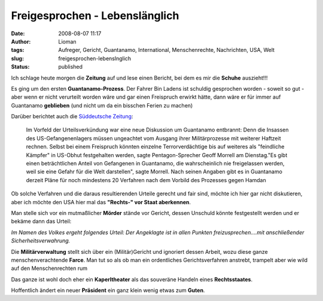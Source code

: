 Freigesprochen - Lebenslänglich
###############################
:date: 2008-08-07 11:17
:author: Lioman
:tags: Aufreger, Gericht, Guantanamo, International, Menschenrechte, Nachrichten, USA, Welt
:slug: freigesprochen-lebenslnglich
:status: published

Ich schlage heute morgen die **Zeitung** auf und lese einen Bericht, bei
dem es mir die **Schuhe** auszieht!!!

Es ging um den ersten **Guantanamo-Prozess**. Der Fahrer Bin Ladens ist
schuldig gesprochen worden - soweit so gut - aber wenn er nicht
verurteilt worden wäre und gar einen Freispruch erwirkt hätte, dann wäre
er für immer auf Guantanamo **geblieben** (und nicht um da ein bisschen
Ferien zu machen)

Darüber berichtet auch die `Süddeutsche
Zeitung <http://www.sueddeutsche.de/politik/298/305267/text/>`__:

    Im Vorfeld der Urteilsverkündung war eine neue Diskussion um
    Guantanamo entbrannt: Denn die Insassen des US-Gefangenenlagers
    müssen ungeachtet vom Ausgang ihrer Militärprozesse mit weiterer
    Haftzeit rechnen. Selbst bei einem Freispruch könnten einzelne
    Terrorverdächtige bis auf weiteres als "feindliche Kämpfer" in
    US-Obhut festgehalten werden, sagte Pentagon-Sprecher Geoff Morrell
    am Dienstag."Es gibt einen beträchtlichen Anteil von Gefangenen in
    Guantanamo, die wahrscheinlich nie freigelassen werden, weil sie
    eine Gefahr für die Welt darstellen", sagte Morrell. Nach seinen
    Angaben gibt es in Guantanamo derzeit Pläne für noch mindestens 20
    Verfahren nach dem Vorbild des Prozesses gegen Hamdan

Ob solche Verfahren und die daraus resultierenden Urteile gerecht und
fair sind, möchte ich hier gar nicht diskutieren, aber ich möchte den
USA hier mal das **"Rechts-" vor Staat aberkennen**.

Man stelle sich vor ein mutmaßlicher **Mörder** stände vor Gericht,
dessen Unschuld könnte festgestellt werden und er bekäme dann das
Urteil:

*Im Namen des Volkes ergeht folgendes Urteil: Der Angeklagte ist in
allen Punkten freizusprechen....mit anschließender
Sicherheitsverwahrung.*

Die **Militärverwaltung** stellt sich über ein (Militär)Gericht und
ignoriert dessen Arbeit, wozu diese ganze menschenverachtende **Farce**.
Man tut so als ob man ein ordentliches Gerichtsverfahren anstrebt,
trampelt aber wie wild auf den Menschenrechten rum

Das ganze ist wohl doch eher ein **Kaperltheater** als das souveräne
Handeln eines **Rechtsstaates**.

Hoffentlich ändert ein neuer **Präsident** ein ganz klein wenig etwas
zum **Guten**.
